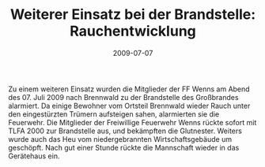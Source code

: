 #+TITLE: Weiterer Einsatz bei der Brandstelle: Rauchentwicklung
#+DATE: 2009-07-07
#+FACEBOOK_URL: 

Zu einem weiteren Einsatz wurden die Mitglieder der FF Wenns am Abend des 07. Juli 2009 nach Brennwald zu der Brandstelle des Großbrandes alarmiert. Da einige Bewohner vom Ortsteil Brennwald wieder Rauch unter den eingestürzten Trümern aufsteigen sahen, alarmierten sie die Feuerwehr. Die Mitglieder der Freiwillige Feuerwehr Wenns rückte sofort mit TLFA 2000 zur Brandstelle aus, und bekämpften die Glutnester. Weiters wurde auch das Heu vom niedergebrannten Wirtschaftsgebäude um geschöpft. Nach gut einer Stunde rückte die Mannschaft wieder in das Gerätehaus ein.
